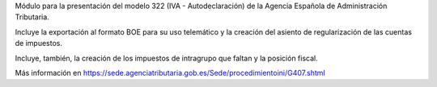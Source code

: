 Módulo para la presentación del modelo 322 (IVA - Autodeclaración) de la
Agencia Española de Administración Tributaria.

Incluye la exportación al formato BOE para su uso telemático y la creación
del asiento de regularización de las cuentas de impuestos.

Incluye, también, la creación de los impuestos de intragrupo que faltan y
la posición fiscal.

Más información en https://sede.agenciatributaria.gob.es/Sede/procedimientoini/G407.shtml
